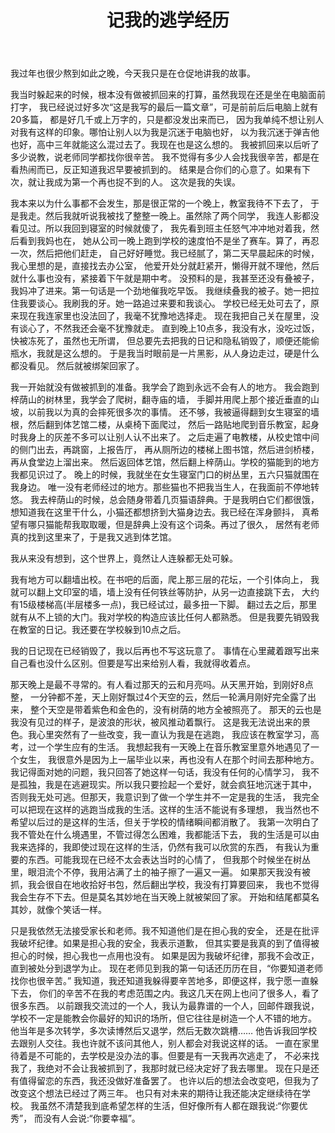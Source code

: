 #+TITLE: 记我的逃学经历

我过年也很少熬到如此之晚，今天我只是在仓促地讲我的故事。

我当时躲起来的时候，根本没有做被抓回来的打算，虽然我现在还是坐在电脑面前打字，
我已经说过好多次“这是我写的最后一篇文章”，可是前前后后电脑上就有20多篇，
都是好几千或上万字的，只是都没发出来而已，
因为我单纯不想让别人对我有这样的印象。哪怕让别人以为我是沉迷于电脑也好，
以为我沉迷于弹吉他也好，高中三年就能这么混过去了。我现在也是这么想的。
我被抓回来以后听了多少说教，说老师同学都找你很辛苦。
我不觉得有多少人会找我很辛苦，都是在看热闹而已，反正知道我迟早要被抓到的。
结果是合你们的心意了。如果有下次，就让我成为第一个再也捉不到的人。
这次是我的失误。

我本来以为什么事都不会发生，那是很正常的一个晚上，教室我待不下去了，
于是我走。然后我就听说我被找了整整一晚上。虽然除了两个同学，
我连人影都没看见过。所以我回到寝室的时候就傻了，
我先看到班主任怒气冲冲地对着我，然后看到我妈也在，
她从公司一晚上跑到学校的速度怕不是坐了赛车。算了，再忍一次，然后把他们赶走，
自己好好睡觉。我已经腻了，第二天早晨起床的时候，我心里想的是，直接找去办公室，
他爱开处分就赶紧开，懒得开就不理他，然后就什么事也没有，紧接着下午就是期中考。
没预料的是，我甚至还没有叠被子，我妈冲了进来。第一句话是一个劲地催我吃早饭。
我继续叠我的被子。她一把拉住我要谈心。我刷我的牙。她一路追过来要和我谈心。
学校已经无处可去了，原来现在我连家里也没法回了，我毫不犹豫地选择走。
现在我把自己关在屋里，没有谈心了，不然我还会毫不犹豫就走。
直到晚上10点多，我没有水，没吃过饭，快被冻死了，虽然也无所谓，
但总要先去把我的日记和隐私销毁了，顺便还能偷瓶水，我就是这么想的。
于是我当时眼前是一片黑影，从人身边走过，硬是什么都没看见。
然后就被绑架回家了。

我一开始就没有做被抓到的准备。我学会了跑到永远不会有人的地方。
我会跑到梓荫山的树林里，我学会了爬树，翻寺庙的墙，
手脚并用爬上那个接近垂直的山坡，以前我以为真的会摔死很多次的事情。
还不够，我被逼得翻到女生寝室的墙根，然后翻到体艺馆二楼，从桌椅下面爬过，
然后一路贴地爬到音乐教室，起身时我身上的灰差不多可以让别人认不出来了。
之后走遍了电教楼，从校史馆中间的侧门出去，再跳窗，上报告厅，
再从厕所边的楼梯上图书馆，然后进剑桥楼，再从食堂边上溜出来。
然后返回体艺馆，然后翻上梓荫山。学校的猫能到的地方我都见识过了。
晚上的时候，我就坐在女生寝室门口的树丛里，五六只猫就围在我身边。
唯一没有老师经过的地方。那些猫也不把我当生人，在我面前不停地转悠。
我去梓荫山的时候，总会随身带着几页猫语辞典。于是我明白它们都很饿，
想知道我在这里干什么，小猫还都想挤到大猫身边去。我已经在浑身颤抖，
真希望有哪只猫能帮我取取暖，但是辞典上没有这个词条。再过了很久，
居然有老师真的找到这里来了，于是我又逃到体艺馆。

我从来没有想到，这个世界上，竟然让人连躲都无处可躲。

我有地方可以翻墙出校。在书吧的后面，爬上那三层的花坛，一个引体向上，
我就可以翻上文印室的墙，墙上没有任何铁丝等防护，从另一边直接跳下去，
大约有15级楼梯高(半层楼多一点)，我已经试过，最多扭一下脚。
翻过去之后，那里就有从不上锁的大门。我对学校的构造应该比任何人都熟悉。
但是我要先销毁我在教室的日记。我还要在学校躲到10点之后。

我的日记现在已经销毁了，我以后再也不写这玩意了。
事情在心里藏着跟写出来自己看也没什么区别。但要是写出来给别人看，我就得收着点。

那天晚上是最不寻常的。有人看过那天的云和月亮吗。从天黑开始，到刚好8点整，
一分钟都不差，天上刚好飘过4个天空的云，然后一轮满月刚好完全露了出来，
整个天空是带着紫色和金色的，没有树荫的地方全被照亮了。
那天的云也是我没有见过的样子，是波浪的形状，被风推动着飘行。
这是我无法说出来的景色。我心里突然有了一些改变，我一直认为我是在逃跑，
我应该在教室学习，高考，过一个学生应有的生活。
我想起我有一天晚上在音乐教室里意外地遇见了一个女生，
我很意外是因为上一届毕业以来，再也没有人在那个时间去那种地方。
我记得面对她的问题，我只回答了她这样一句话，我没有任何的心情学习，
我不是孤独，我是在逃避现实。所以我只要捡起一个爱好，就会疯狂地沉迷于其中，
否则我无处可逃。但那天，我意识到了做一个学生并不一定是我的生活，
我完全可以把现在这样的逃跑当成我的生活。这样的生活不能说有多理想，
我当然也不希望以后过的是这样的生活，但关于学校的情绪瞬间都消散了。
我第一次明白了我不管处在什么境遇里，不管过得怎么困难，我都能活下去，
我的生活是可以由我来选择的，我即使过现在这样的生活，仍然有我可以欣赏的东西，
有我认为重要的东西。可能我现在已经不太会表达当时的心情了，
但我那个时候坐在树丛里，眼泪流个不停，我用沾满了土的袖子擦了一遍又一遍。
如果那天我没有被抓，我会很自在地收拾好书包，然后翻出学校，我没有打算要回来，
我也不觉得我会生存不下去。但是莫名其妙地在当天晚上就被架回了家。
开始和结尾都莫名其妙，就像个笑话一样。

只是我依然无法接受家长和老师。我不知道他们是在担心我的安全，
还是在批评我破坏纪律。如果是担心我的安全，我表示道歉，
但其实要是我真的到了值得被担心的时候，担心我也一点用也没有。
如果是因为我破坏纪律，那我不会改正，直到被处分到退学为止。
现在老师见到我的第一句话还历历在目，“你要知道老师找你也很辛苦。”
我知道，我还知道我躲得要辛苦地多，即便这样，我宁愿一直躲下去，
你们的辛苦不在我的考虑范围之内。我这几天在网上也问了很多人，看了很多东西。
以前跟我交流过的一个人，我认为最靠谱的一个人，回邮件跟我说，
学校不一定是能教会你最好的知识的场所，但它往往是树造一个人不错的地方。
他当年是多次转学，多次读博然后又退学，然后无数次跳槽……
他告诉我回学校去跟别人交往。我也许就不该问其他人，别人都会对我说这样的话。
一直在家里待着是不可能的，去学校是没办法的事。但要是有一天我再次逃走了，
不必来找我了，我绝对不会让我被抓到了，我那时就已经决定好了我去哪里。
现在只是还有值得留恋的东西，我还没做好准备罢了。
也许以后的想法会改变吧，但我为了改变这个想法已经过了两三年。
也只有对未来的期待让我还能决定继续待在学校。
我虽然不清楚我到底希望怎样的生活，但好像所有人都在跟我说:“你要优秀”，
而没有人会说:“你要幸福”。